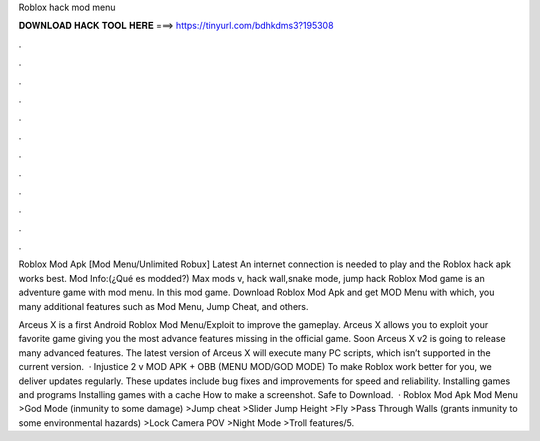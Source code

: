 Roblox hack mod menu



𝐃𝐎𝐖𝐍𝐋𝐎𝐀𝐃 𝐇𝐀𝐂𝐊 𝐓𝐎𝐎𝐋 𝐇𝐄𝐑𝐄 ===> https://tinyurl.com/bdhkdms3?195308



.



.



.



.



.



.



.



.



.



.



.



.

Roblox Mod Apk [Mod Menu/Unlimited Robux] Latest An internet connection is needed to play and the Roblox hack apk works best. Mod Info:(¿Qué es modded?) Max mods v, hack wall,snake mode, jump hack Roblox Mod game is an adventure game with mod menu. In this mod game. Download Roblox Mod Apk and get MOD Menu with which, you many additional features such as Mod Menu, Jump Cheat, and others.

Arceus X is a first Android Roblox Mod Menu/Exploit to improve the gameplay. Arceus X allows you to exploit your favorite game giving you the most advance features missing in the official game. Soon Arceus X v2 is going to release many advanced features. The latest version of Arceus X will execute many PC scripts, which isn’t supported in the current version.  · Injustice 2 v MOD APK + OBB (MENU MOD/GOD MODE) To make Roblox work better for you, we deliver updates regularly. These updates include bug fixes and improvements for speed and reliability. Installing games and programs Installing games with a cache How to make a screenshot. Safe to Download.  · Roblox Mod Apk Mod Menu >God Mode (inmunity to some damage) >Jump cheat >Slider Jump Height >Fly >Pass Through Walls (grants inmunity to some environmental hazards) >Lock Camera POV >Night Mode >Troll features/5.
